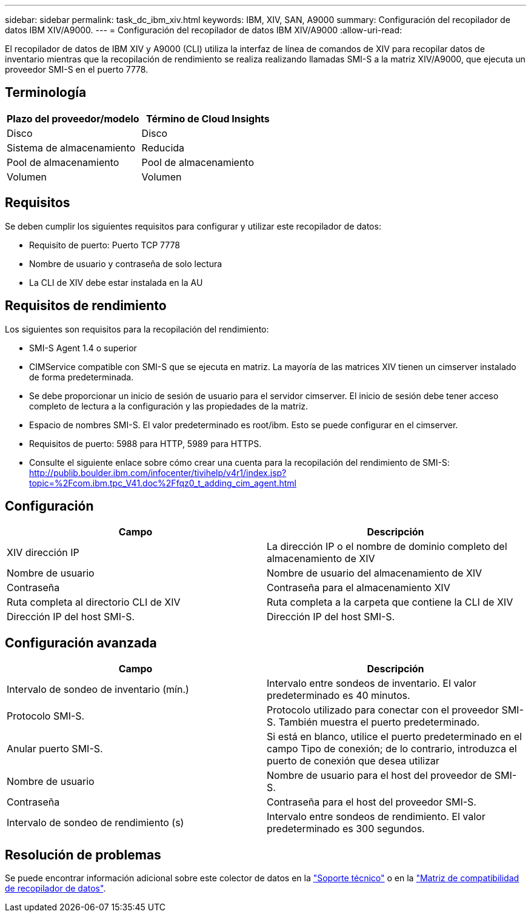 ---
sidebar: sidebar 
permalink: task_dc_ibm_xiv.html 
keywords: IBM, XIV, SAN, A9000 
summary: Configuración del recopilador de datos IBM XIV/A9000. 
---
= Configuración del recopilador de datos IBM XIV/A9000
:allow-uri-read: 


[role="lead"]
El recopilador de datos de IBM XIV y A9000 (CLI) utiliza la interfaz de línea de comandos de XIV para recopilar datos de inventario mientras que la recopilación de rendimiento se realiza realizando llamadas SMI-S a la matriz XIV/A9000, que ejecuta un proveedor SMI-S en el puerto 7778.



== Terminología

[cols="2*"]
|===
| Plazo del proveedor/modelo | Término de Cloud Insights 


| Disco | Disco 


| Sistema de almacenamiento | Reducida 


| Pool de almacenamiento | Pool de almacenamiento 


| Volumen | Volumen 
|===


== Requisitos

Se deben cumplir los siguientes requisitos para configurar y utilizar este recopilador de datos:

* Requisito de puerto: Puerto TCP 7778
* Nombre de usuario y contraseña de solo lectura
* La CLI de XIV debe estar instalada en la AU




== Requisitos de rendimiento

Los siguientes son requisitos para la recopilación del rendimiento:

* SMI-S Agent 1.4 o superior
* CIMService compatible con SMI-S que se ejecuta en matriz. La mayoría de las matrices XIV tienen un cimserver instalado de forma predeterminada.
* Se debe proporcionar un inicio de sesión de usuario para el servidor cimserver. El inicio de sesión debe tener acceso completo de lectura a la configuración y las propiedades de la matriz.
* Espacio de nombres SMI-S. El valor predeterminado es root/ibm. Esto se puede configurar en el cimserver.
* Requisitos de puerto: 5988 para HTTP, 5989 para HTTPS.
* Consulte el siguiente enlace sobre cómo crear una cuenta para la recopilación del rendimiento de SMI-S: http://publib.boulder.ibm.com/infocenter/tivihelp/v4r1/index.jsp?topic=%2Fcom.ibm.tpc_V41.doc%2Ffqz0_t_adding_cim_agent.html[]




== Configuración

[cols="2*"]
|===
| Campo | Descripción 


| XIV dirección IP | La dirección IP o el nombre de dominio completo del almacenamiento de XIV 


| Nombre de usuario | Nombre de usuario del almacenamiento de XIV 


| Contraseña | Contraseña para el almacenamiento XIV 


| Ruta completa al directorio CLI de XIV | Ruta completa a la carpeta que contiene la CLI de XIV 


| Dirección IP del host SMI-S. | Dirección IP del host SMI-S. 
|===


== Configuración avanzada

[cols="2*"]
|===
| Campo | Descripción 


| Intervalo de sondeo de inventario (mín.) | Intervalo entre sondeos de inventario. El valor predeterminado es 40 minutos. 


| Protocolo SMI-S. | Protocolo utilizado para conectar con el proveedor SMI-S. También muestra el puerto predeterminado. 


| Anular puerto SMI-S. | Si está en blanco, utilice el puerto predeterminado en el campo Tipo de conexión; de lo contrario, introduzca el puerto de conexión que desea utilizar 


| Nombre de usuario | Nombre de usuario para el host del proveedor de SMI-S. 


| Contraseña | Contraseña para el host del proveedor SMI-S. 


| Intervalo de sondeo de rendimiento (s) | Intervalo entre sondeos de rendimiento. El valor predeterminado es 300 segundos. 
|===


== Resolución de problemas

Se puede encontrar información adicional sobre este colector de datos en la link:concept_requesting_support.html["Soporte técnico"] o en la link:https://docs.netapp.com/us-en/cloudinsights/CloudInsightsDataCollectorSupportMatrix.pdf["Matriz de compatibilidad de recopilador de datos"].
